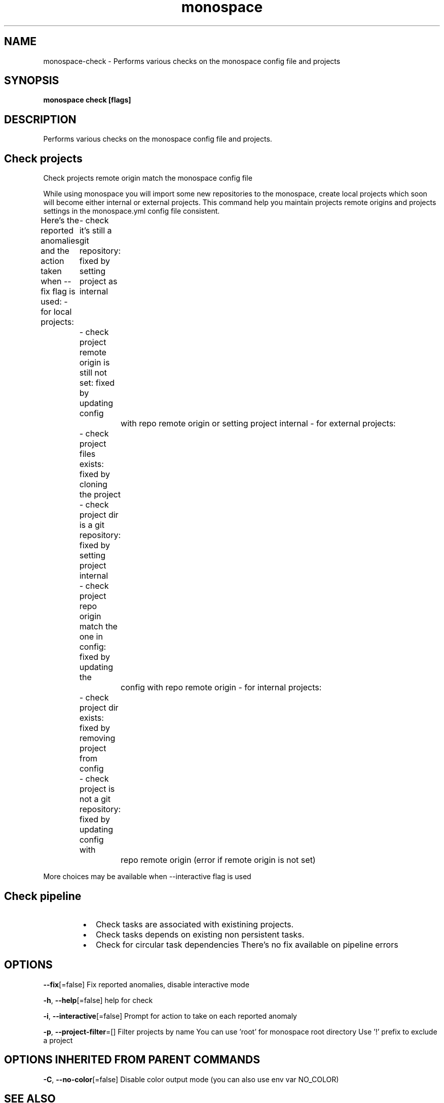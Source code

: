 .nh
.TH "monospace" "1" "Apr 2023" "Auto generated by spf13/cobra" ""

.SH NAME
.PP
monospace-check - Performs various checks on the monospace config file and projects


.SH SYNOPSIS
.PP
\fBmonospace check [flags]\fP


.SH DESCRIPTION
.PP
Performs various checks on the monospace config file and projects.

.SH Check projects
.PP
Check projects remote origin match the monospace config file

.PP
While using monospace you will import some new repositories to the monospace,
create local projects which soon will become either internal or external projects.
This command help you maintain projects remote origins and projects settings
in the monospace.yml config file consistent.

.PP
Here's the reported anomalies and the action taken when --fix flag is used:
- for local projects:
	- check it's still a git repository: fixed by setting project as internal
	- check project remote origin is still not set: fixed by updating config
		with repo remote origin or setting project internal
- for external projects:
	- check project files exists: fixed by cloning the project
	- check project dir is a git repository: fixed by setting project internal
	- check project repo origin match the one in config: fixed by updating the
		config with repo remote origin
- for internal projects:
	- check project dir exists: fixed by removing project from config
	- check project is not a git repository: fixed by updating config with
		repo remote origin (error if remote origin is not set)

.PP
More choices may be available when --interactive flag is used

.SH Check pipeline
.RS
.IP \(bu 2
Check tasks are associated with existining projects.
.IP \(bu 2
Check tasks depends on existing non persistent tasks.
.IP \(bu 2
Check for circular task dependencies
There's no fix available on pipeline errors

.RE


.SH OPTIONS
.PP
\fB--fix\fP[=false]
	Fix reported anomalies, disable interactive mode

.PP
\fB-h\fP, \fB--help\fP[=false]
	help for check

.PP
\fB-i\fP, \fB--interactive\fP[=false]
	Prompt for action to take on each reported anomaly

.PP
\fB-p\fP, \fB--project-filter\fP=[]
	Filter projects by name
You can use 'root' for monospace root directory
Use '!\&' prefix to exclude a project


.SH OPTIONS INHERITED FROM PARENT COMMANDS
.PP
\fB-C\fP, \fB--no-color\fP[=false]
	Disable color output mode (you can also use env var NO_COLOR)


.SH SEE ALSO
.PP
\fBmonospace(1)\fP


.SH HISTORY
.PP
6-Apr-2023 Auto generated by spf13/cobra
